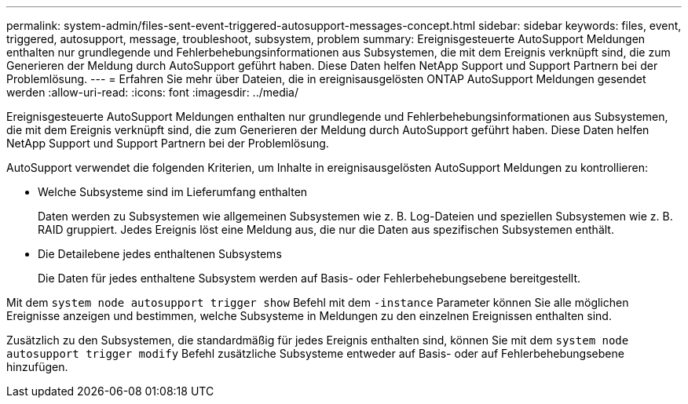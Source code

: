 ---
permalink: system-admin/files-sent-event-triggered-autosupport-messages-concept.html 
sidebar: sidebar 
keywords: files, event, triggered, autosupport, message, troubleshoot, subsystem, problem 
summary: Ereignisgesteuerte AutoSupport Meldungen enthalten nur grundlegende und Fehlerbehebungsinformationen aus Subsystemen, die mit dem Ereignis verknüpft sind, die zum Generieren der Meldung durch AutoSupport geführt haben. Diese Daten helfen NetApp Support und Support Partnern bei der Problemlösung. 
---
= Erfahren Sie mehr über Dateien, die in ereignisausgelösten ONTAP AutoSupport Meldungen gesendet werden
:allow-uri-read: 
:icons: font
:imagesdir: ../media/


[role="lead"]
Ereignisgesteuerte AutoSupport Meldungen enthalten nur grundlegende und Fehlerbehebungsinformationen aus Subsystemen, die mit dem Ereignis verknüpft sind, die zum Generieren der Meldung durch AutoSupport geführt haben. Diese Daten helfen NetApp Support und Support Partnern bei der Problemlösung.

AutoSupport verwendet die folgenden Kriterien, um Inhalte in ereignisausgelösten AutoSupport Meldungen zu kontrollieren:

* Welche Subsysteme sind im Lieferumfang enthalten
+
Daten werden zu Subsystemen wie allgemeinen Subsystemen wie z. B. Log-Dateien und speziellen Subsystemen wie z. B. RAID gruppiert. Jedes Ereignis löst eine Meldung aus, die nur die Daten aus spezifischen Subsystemen enthält.

* Die Detailebene jedes enthaltenen Subsystems
+
Die Daten für jedes enthaltene Subsystem werden auf Basis- oder Fehlerbehebungsebene bereitgestellt.



Mit dem `system node autosupport trigger show` Befehl mit dem `-instance` Parameter können Sie alle möglichen Ereignisse anzeigen und bestimmen, welche Subsysteme in Meldungen zu den einzelnen Ereignissen enthalten sind.

Zusätzlich zu den Subsystemen, die standardmäßig für jedes Ereignis enthalten sind, können Sie mit dem `system node autosupport trigger modify` Befehl zusätzliche Subsysteme entweder auf Basis- oder auf Fehlerbehebungsebene hinzufügen.
